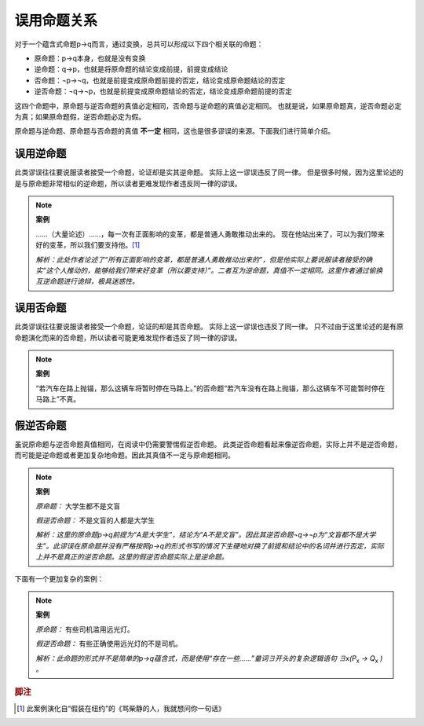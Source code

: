 误用命题关系
====================

对于一个蕴含式命题p→q而言，通过变换，总共可以形成以下四个相关联的命题：

* 原命题：p→q本身，也就是没有变换
* 逆命题：q→p，也就是将原命题的结论变成前提，前提变成结论
* 否命题：¬p→¬q，也就是前提变成原命题前提的否定，结论变成原命题结论的否定
* 逆否命题：¬q→¬p，也就是前提变成原命题结论的否定，结论变成原命题前提的否定

这四个命题中，原命题与逆否命题的真值必定相同，否命题与逆命题的真值必定相同。
也就是说，如果原命题真，逆否命题必定为真；如果原命题假，逆否命题必定为假。

原命题与逆命题、原命题与否命题的真值 **不一定** 相同，这也是很多谬误的来源。下面我们进行简单介绍。

误用逆命题
----------------------
此类谬误往往要说服读者接受一个命题，论证却是实其逆命题。
实际上这一谬误违反了同一律。
但是很多时候，因为这里论述的是与原命题非常相似的逆命题，所以读者更难发现作者违反同一律的谬误。

.. note::

        **案例**

        ……（大量论述）……，每一次有正面影响的变革，都是普通人勇敢推动出来的。
        现在他站出来了，可以为我们带来好的变革，所以我们要支持他。[#f1]_

        *解析：此处作者论述了“所有正面影响的变革，都是普通人勇敢推动出来的”，但是他实际上要说服读者接受的确实“这个人推动的，能够给我们带来好变革（所以要支持）”。二者互为逆命题，真值不一定相同。这里作者通过偷换互逆命题进行诡辩，极具迷惑性。*

误用否命题
----------------------
此类谬误往往要说服读者接受一个命题，论证的却是其否命题。
实际上这一谬误也违反了同一律。
只不过由于这里论述的是有原命题演化而来的否命题，所以读者可能更难发现作者违反了同一律的谬误。

.. note::
        
        **案例**

        “若汽车在路上抛锚，那么这辆车将暂时停在马路上。”的否命题“若汽车没有在路上抛锚，那么这辆车不可能暂时停在马路上”不真。
 
假逆否命题
-----------------------
虽说原命题与逆否命题真值相同，在阅读中仍需要警惕假逆否命题。
此类逆否命题看起来像逆否命题，实际上并不是逆否命题，而可能是逆命题或者更加复杂地命题。因此其真值不一定与原命题相同。

.. note::

        **案例**

        *原命题：* 大学生都不是文盲

        *假逆否命题：* 不是文盲的人都是大学生

        *解析：这里的原命题p→q前提为“A是大学生”，结论为“A不是文盲”。因此其逆否命题¬q→¬p为“文盲都不是大学生”。此谬误在原命题并没有严格按照p→q的形式书写的情况下生硬地对换了前提和结论中的名词并进行否定，实际上并不是真正的逆否命题。这里的假逆否命题实际上是逆命题。*

下面有一个更加复杂的案例：

.. note::
        
        **案例**

        *原命题：* 有些司机滥用远光灯。

        *假逆否命题：* 有些正确使用远光灯的不是司机。

        *解析：此命题的形式并不是简单的p→q蕴含式，而是使用“存在一些……”量词∃开头的复杂逻辑语句 ∃x(P*:sub:`x` *→ Q*:sub:`x` *) 。*

.. rubric:: 脚注
.. [#f1] 此案例演化自“假装在纽约”的《骂柴静的人，我就想问你一句话》

